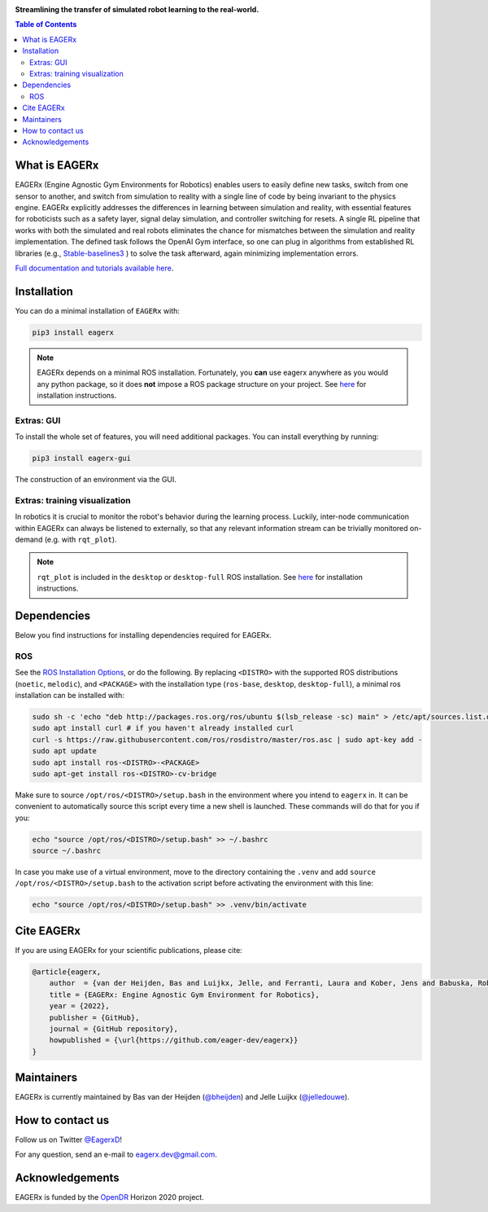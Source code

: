 .. image:: docs/_static/img/banner.png

**Streamlining the transfer of simulated robot learning to the real-world.**

.. image:: https://img.shields.io/badge/License-Apache_2.0-blue.svg
   :target: https://opensource.org/licenses/Apache-2.0
   :alt: license

.. image:: https://img.shields.io/badge/code%20style-black-000000.svg
   :target: https://github.com/psf/black
   :alt: codestyle

.. image:: https://readthedocs.org/projects/eagerx/badge/?version=master
   :target: https://eagerx.readthedocs.io/en/master/?badge=master
   :alt: Documentation Status

.. image:: https://github.com/eager-dev/eagerx/actions/workflows/ci.yml/badge.svg?branch=master
   :target: https://github.com/eager-dev/eagerx/actions/workflows/ci.yml
   :alt: Continuous Integration

.. image:: https://api.codeclimate.com/v1/badges/3146dce3dd4c3537834c/maintainability
   :target: https://codeclimate.com/github/eager-dev/eagerx/maintainability
   :alt: Maintainability

.. image:: https://api.codeclimate.com/v1/badges/3146dce3dd4c3537834c/test_coverage
   :target: https://codeclimate.com/github/eager-dev/eagerx/test_coverage
   :alt: Test Coverage

.. contents:: Table of Contents
    :depth: 2


What is EAGERx
==============
EAGERx (Engine Agnostic Gym Environments for Robotics) enables users to easily define new tasks, switch from one sensor to another,
and switch from simulation to reality with a single line of code by being invariant to the physics engine.
EAGERx explicitly addresses the differences in learning between simulation and reality,
with essential features for roboticists such as a safety layer, signal delay simulation, and controller switching for resets.
A single RL pipeline that works with both the simulated and real robots eliminates the chance for mismatches between the simulation and reality implementation.
The defined task follows the OpenAI Gym interface, so one can plug in algorithms from established RL libraries
(e.g., `Stable-baselines3 <https://github.com/DLR-RM/stable-baselines3>`_ ) to solve the task afterward, again minimizing implementation errors.

`Full documentation and tutorials available here <https://eagerx.readthedocs.io/en/master/>`_.

..
    TODO: ADD code example with gifs?
    Example
    =================

Installation
============

You can do a minimal installation of ``EAGERx`` with:

.. code:: shell

    pip3 install eagerx

.. note::
    EAGERx depends on a minimal ROS installation. Fortunately, you **can** use eagerx anywhere as you would any python package,
    so it does **not** impose a ROS package structure on your project.
    See `here <ROS_>`_ for installation instructions.

Extras: GUI
---------------------

To install the whole set of features, you will need additional packages.
You can install everything by running:

.. code:: shell

    pip3 install eagerx-gui

.. figure:: docs/_static/gif/gui.GIF
    :align: center
    :alt: alternate text
    :figclass: align-center

    The construction of an environment via the GUI.

Extras: training visualization
------------------------------

In robotics it is crucial to monitor the robot's behavior during the learning process.
Luckily, inter-node communication within EAGERx can always be listened to externally, so that any relevant information stream can be trivially monitored on-demand (e.g. with ``rqt_plot``).

.. note::
    ``rqt_plot`` is included in the ``desktop`` or ``desktop-full`` ROS installation. See `here <ROS_>`_ for installation instructions.

..
  TODO: add example and gif of visualization.

Dependencies
============
Below you find instructions for installing dependencies required for EAGERx.

ROS
---------------------

See the `ROS Installation Options <https://eagerx.readthedocs.io/en/latest/>`_, or do the following.
By replacing ``<DISTRO>`` with the supported ROS distributions (``noetic``, ``melodic``),
and ``<PACKAGE>`` with the installation type (``ros-base``, ``desktop``, ``desktop-full``),
a minimal ros installation can be installed with:

.. code:: shell

    sudo sh -c 'echo "deb http://packages.ros.org/ros/ubuntu $(lsb_release -sc) main" > /etc/apt/sources.list.d/ros-latest.list'
    sudo apt install curl # if you haven't already installed curl
    curl -s https://raw.githubusercontent.com/ros/rosdistro/master/ros.asc | sudo apt-key add -
    sudo apt update
    sudo apt install ros-<DISTRO>-<PACKAGE>
    sudo apt-get install ros-<DISTRO>-cv-bridge

Make sure to source ``/opt/ros/<DISTRO>/setup.bash`` in the environment where you intend to ``eagerx`` in.
It can be convenient to automatically source this script every time a new shell is launched.
These commands will do that for you if you:

.. code:: shell

      echo "source /opt/ros/<DISTRO>/setup.bash" >> ~/.bashrc
      source ~/.bashrc

In case you make use of a virtual environment, move to the directory containing the ``.venv`` and
add ``source /opt/ros/<DISTRO>/setup.bash`` to the activation script before activating the environment with
this line:

.. code:: shell

      echo "source /opt/ros/<DISTRO>/setup.bash" >> .venv/bin/activate

Cite EAGERx
===============
If you are using EAGERx for your scientific publications, please cite:

.. code:: bibtex

    @article{eagerx,
        author  = {van der Heijden, Bas and Luijkx, Jelle, and Ferranti, Laura and Kober, Jens and Babuska, Robert},
        title = {EAGERx: Engine Agnostic Gym Environment for Robotics},
        year = {2022},
        publisher = {GitHub},
        journal = {GitHub repository},
        howpublished = {\url{https://github.com/eager-dev/eagerx}}
    }

Maintainers
=================
EAGERx is currently maintained by Bas van der Heijden (`@bheijden <https://github.com/bheijden>`_) and Jelle Luijkx (`@jelledouwe <https://github.com/jelledouwe>`_).

How to contact us
=================
Follow us on Twitter `@EagerxD <https://twitter.com/EagerxD>`_!

For any question, send an e-mail to eagerx.dev@gmail.com.

Acknowledgements
=================
EAGERx is funded by the `OpenDR <https://opendr.eu/>`_ Horizon 2020 project.
